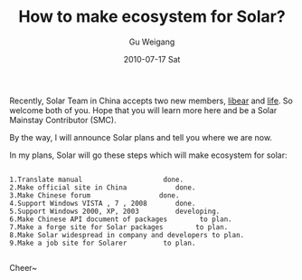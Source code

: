 #+TITLE: How to make  ecosystem for Solar?
#+AUTHOR: Gu Weigang
#+EMAIL: guweigang@outlook.com
#+DATE: 2010-07-17 Sat
#+URI: /blog/2010/07/17/how-to-make-ecosystem-for-solar/
#+KEYWORDS: 
#+TAGS: ecosystem, solar
#+LANGUAGE: zh_CN
#+OPTIONS: H:3 num:nil toc:nil \n:nil ::t |:t ^:nil -:nil f:t *:t <:t
#+DESCRIPTION: 

Recently, Solar Team in China accepts two new members, [[http://libears.com][libear]] and [[http://www.lifephp.com][life]]. So welcome both of you. Hope that you will learn more here and be a Solar Mainstay Contributor (SMC).

By the way, I will announce Solar plans and tell you where we are now. 

In my plans, Solar will go these steps which will make ecosystem for solar:


#+BEGIN_EXAMPLE
    
1.Translate manual                    done.
2.Make official site in China            done.
3.Make Chinese forum                 done.
4.Support Windows VISTA , 7 , 2008       done.
5.Support Windows 2000, XP, 2003         developing.
6.Make Chinese API document of packages        to plan.    
7.Make a forge site for Solar packages        to plan.
8.Make Solar widespread in company and developers to plan.
9.Make a job site for Solarer         to plan.

#+END_EXAMPLE



Cheer~



